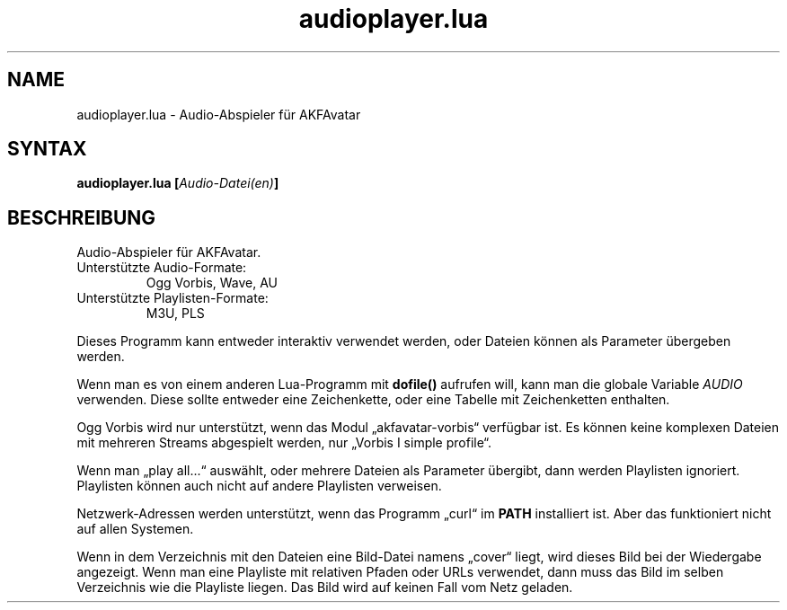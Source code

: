 .\" Process this file with
.\" groff -man -Tutf8 function_plotter.de.man
.\"
.
.TH "audioplayer.lua" 1 2012-07-25 AKFAvatar
.nh
.
.SH NAME
audioplayer.lua \- Audio-Abspieler f\[:u]r AKFAvatar
.
.SH SYNTAX
.BI "audioplayer.lua [" "Audio-Datei(en)" ]
.
.SH BESCHREIBUNG
Audio-Abspieler f\[:u]r AKFAvatar.
.PP
.TP
Unterst\[:u]tzte Audio-Formate:
Ogg Vorbis, Wave, AU
.TP
Unterst\[:u]tzte Playlisten-Formate:
M3U, PLS
.PP
Dieses Programm kann entweder interaktiv verwendet werden,
oder Dateien k\[:o]nnen als Parameter \[:u]bergeben werden.
.PP
Wenn man es von einem anderen Lua-Programm mit
.B dofile()
aufrufen will,
kann man die globale Variable
.I AUDIO
verwenden. Diese sollte entweder eine Zeichenkette,
oder eine Tabelle mit Zeichenketten enthalten.
.PP
Ogg Vorbis wird nur unterst\[:u]tzt, wenn das Modul \[Bq]akfavatar-vorbis\[lq]
verf\[:u]gbar ist.
Es k\[:o]nnen keine komplexen Dateien mit mehreren Streams abgespielt werden,
nur \[Bq]Vorbis I simple profile\[lq].
.PP
Wenn man \[Bq]play all...\[lq] ausw\[:a]hlt, oder mehrere Dateien als Parameter
\[:u]bergibt, dann werden Playlisten ignoriert.
Playlisten k\[:o]nnen auch nicht auf andere Playlisten verweisen.
.PP
Netzwerk-Adressen werden unterst\[:u]tzt, wenn das Programm \[Bq]curl\[lq] im
.B PATH
installiert ist.
Aber das funktioniert nicht auf allen Systemen.
.PP
Wenn in dem Verzeichnis mit den Dateien eine Bild-Datei namens \[Bq]cover\[lq]
liegt, wird dieses Bild bei der Wiedergabe angezeigt.
Wenn man eine Playliste mit relativen Pfaden oder URLs verwendet,
dann muss das Bild im selben Verzeichnis wie die Playliste liegen.
Das Bild wird auf keinen Fall vom Netz geladen.
.PP
